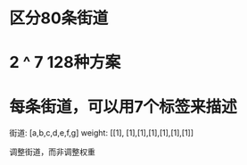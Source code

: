 
* 区分80条街道
* 2 ^ 7 128种方案
* 每条街道，可以用7个标签来描述

街道: [a,b,c,d,e,f,g]
weight: [[1], [1],[1],[1],[1],[1],[1]]

调整街道，而非调整权重


